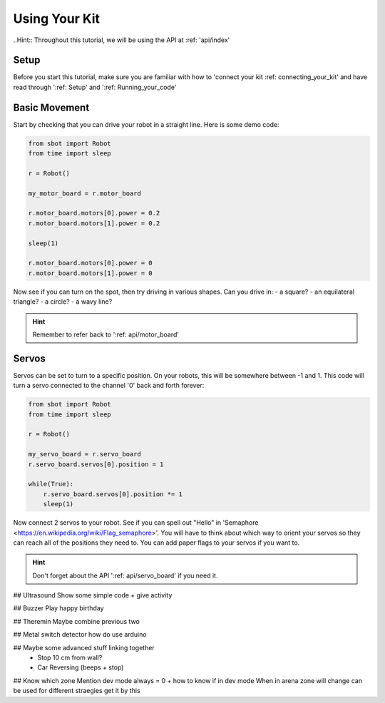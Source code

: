 Using Your Kit
========================

..Hint:: Throughout this tutorial, we will be using the API at
:ref: 'api/index'

Setup
--------
Before you start this tutorial, make sure you are familiar with
how to 'connect your kit :ref: connecting_your_kit' and
have read through ':ref: Setup' and ':ref: Running_your_code'

Basic Movement
----------------

Start by checking that you can drive your robot in a straight line.
Here is some demo code:

.. code:: python

    from sbot import Robot
    from time import sleep

    r = Robot()

    my_motor_board = r.motor_board

    r.motor_board.motors[0].power = 0.2
    r.motor_board.motors[1].power = 0.2

    sleep(1)

    r.motor_board.motors[0].power = 0
    r.motor_board.motors[1].power = 0

Now see if you can turn on the spot, then try driving in various shapes.
Can you drive in:
- a square?
- an equilateral triangle?
- a circle?
- a wavy line?

.. Hint:: Remember to refer back to ':ref: api/motor_board'


Servos
------------

Servos can be set to turn to a specific position. On your robots,
this will be somewhere between -1 and 1. This code will turn a servo
connected to the channel '0' back and forth forever:

.. code:: python

    from sbot import Robot
    from time import sleep

    r = Robot()

    my_servo_board = r.servo_board
    r.servo_board.servos[0].position = 1

    while(True):
        r.servo_board.servos[0].position *= 1
        sleep(1)

Now connect 2 servos to your robot. See if you can spell out
"Hello" in 'Semaphore <https://en.wikipedia.org/wiki/Flag_semaphore>'.
You will have to think about which way to orient your servos so they
can reach all of the positions they need to. You can add paper flags
to your servos if you want to.

.. Hint:: Don't forget about the API ':ref: api/servo_board' if you need it.


## Ultrasound
Show some simple code + give activity

## Buzzer
Play happy birthday

## Theremin
Maybe combine previous two

## Metal switch detector
how do use arduino

## Maybe some advanced stuff linking together
 - Stop 10 cm from wall?
 - Car Reversing (beeps + stop)

## Know which zone
Mention dev mode always = 0 + how to know if in dev mode
When in arena zone will change can be used for different straegies get it by this